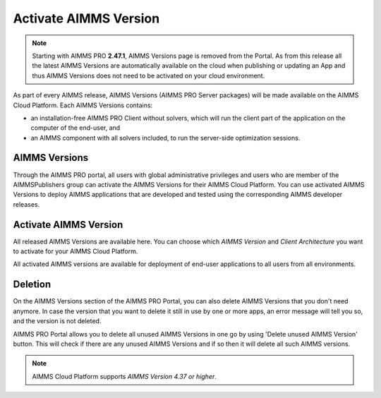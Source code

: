 Activate AIMMS Version
======================

.. note::
 
    Starting with AIMMS PRO **2.47.1**, AIMMS Versions page is removed from the Portal. As from this release all the latest AIMMS Versions are automatically available on the cloud when publishing or updating an App and thus AIMMS Versions does not need to be activated on your cloud environment.

As part of every AIMMS release, AIMMS Versions (AIMMS PRO Server packages) will be made available on the AIMMS Cloud Platform. Each AIMMS Versions contains:

* an installation-free AIMMS PRO Client without solvers, which will run the client part of the application on the computer of the end-user, and
* an AIMMS component with all solvers included, to run the server-side optimization sessions.


AIMMS Versions
--------------

Through the AIMMS PRO portal, all users with global administrative privileges and users who are member of the AIMMSPublishers group can activate the AIMMS Versions for their AIMMS Cloud Platform. You can use activated AIMMS Versions to deploy AIMMS applications that are developed and tested using the corresponding AIMMS developer releases.

.. image:: images/aimms-version-new.png  
    :align: center
    
Activate AIMMS Version
----------------------

All released AIMMS Versions are available here. You can choose which  *AIMMS Version* and *Client Architecture* you want to activate for your AIMMS Cloud Platform. 

.. image:: images/activate-aimms-version-new.png
    :align: center

All activated AIMMS versions are available for deployment of end-user applications to all users from all environments.

Deletion
--------

On the AIMMS Versions section of the AIMMS PRO Portal, you can also delete AIMMS Versions that you don't need anymore. In case the version that you want to delete it still in use by one or more apps, an error message will tell you so, and the version is not deleted.

AIMMS PRO Portal allows you to delete all unused AIMMS Versions in one go by using 'Delete unused AIMMS Version' button. This will check if there are any unused AIMMS Versions and if so then it will delete all such AIMMS versions.

.. note::
 
    AIMMS Cloud Platform supports *AIMMS Version 4.37 or higher*.

